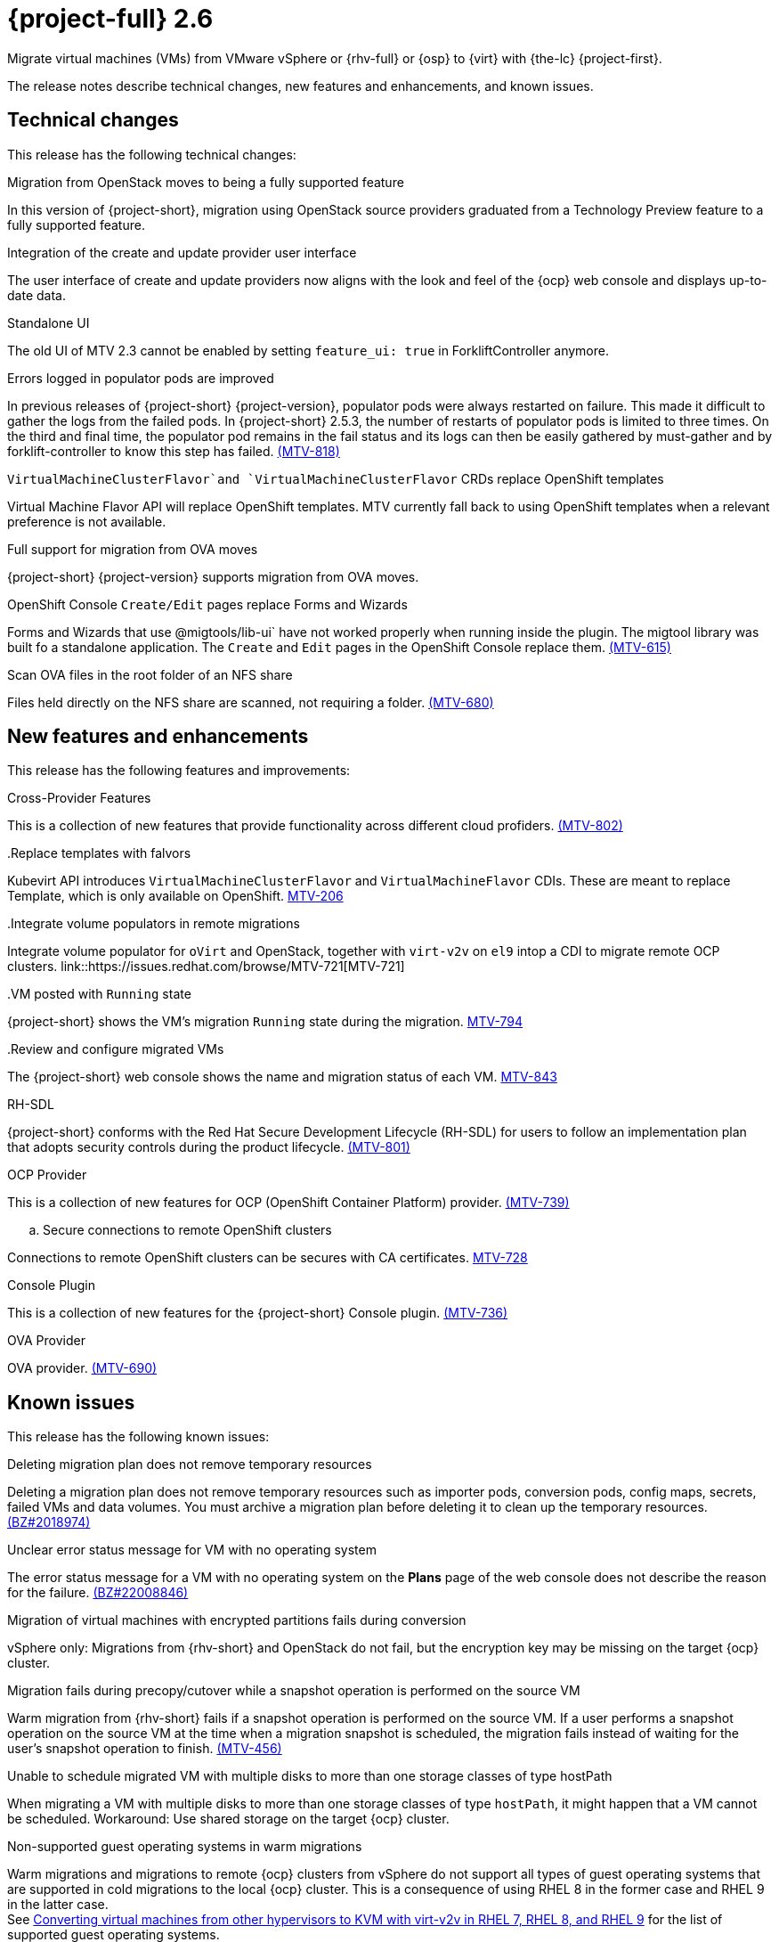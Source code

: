 // Module included in the following assemblies:
//
// * documentation/doc-Release_notes/master.adoc

[id="rn-26_{context}"]
= {project-full} 2.6

Migrate virtual machines (VMs) from VMware vSphere or {rhv-full} or {osp} to {virt} with {the-lc} {project-first}.

The release notes describe technical changes, new features and enhancements, and known issues.

[id="technical-changes-26_{context}"]
== Technical changes

// {project-short} {project-z-version} is a maintenance release. There are no technical changes.

This release has the following technical changes:

.Migration from OpenStack moves to being a fully supported feature

In this version of {project-short}, migration using OpenStack source providers graduated from a Technology Preview feature to a fully supported feature.
// 
// .Disabling FIPS
// 
// EMS enforcement is disabled for migrations with VMware vSphere source providers to enable migrations from versions of vSphere that are supported by {project-short} but do not comply with the 2023 FIPS requirements.

.Integration of the create and update provider user interface

The user interface of create and update providers now aligns with the look and feel of the {ocp} web console and displays up-to-date data.

.Standalone UI

The old UI of MTV 2.3 cannot be enabled by setting `feature_ui: true` in ForkliftController anymore.

.Errors logged in populator pods are improved

In previous releases of {project-short} {project-version}, populator pods were always restarted on failure. This made it difficult to gather the logs from the failed pods. In {project-short} 2.5.3, the number of restarts of populator pods is limited to three times. On the third and final time, the populator pod remains in the fail status and its logs can then be easily gathered by must-gather and by forklift-controller to know this step has failed. link:https://issues.redhat.com/browse/MTV-818[(MTV-818)]

.`VirtualMachineClusterFlavor`and `VirtualMachineClusterFlavor` CRDs replace OpenShift templates

Virtual Machine Flavor API will replace OpenShift templates. MTV currently fall back to using OpenShift templates when a relevant preference is not available.

.Full support for migration from OVA moves

{project-short} {project-version} supports migration from OVA moves.

.OpenShift Console `Create/Edit` pages replace Forms and Wizards

Forms and Wizards that use @migtools/lib-ui` have not worked properly when running inside the plugin. The migtool library was built fo a standalone application. The `Create` and `Edit` pages in the OpenShift Console replace them. link:https://issues.redhat.com/browse/MTV-615[(MTV-615)]

.Scan OVA files in the root folder of an NFS share

Files held directly on the NFS share are scanned, not requiring a folder. link:https://issues.redhat.com/browse/MTV-680[(MTV-680)]


[id="new-features-and-enhancements-26_{context}"]
== New features and enhancements

// {project-short} {project-z-version} is a maitenance release. There are no new features.
This release has the following features and improvements:

.Cross-Provider Features

This is a collection of new features that provide functionality across different cloud profiders. link:https://issues.redhat.com/browse/MTV-802[(MTV-802)]

..Replace templates with falvors

Kubevirt API introduces `VirtualMachineClusterFlavor` and `VirtualMachineFlavor` CDIs. These are meant to replace Template, which is only available on OpenShift. link:https://issues.redhat.com/browse/MTV-206[MTV-206]

..Integrate volume populators in remote migrations

Integrate volume populator for `oVirt` and OpenStack, together with `virt-v2v` on `el9` intop a CDI to migrate remote OCP clusters. link::https://issues.redhat.com/browse/MTV-721[MTV-721]

..VM posted with `Running` state

{project-short} shows the VM's migration `Running` state during the migration. link:https://issues.redhat.com/browse/MTV-794[MTV-794]

..Review and configure migrated VMs

The {project-short} web console shows the name and migration status of each VM. link:https://issues.redhat.com/browse/MTV-843[MTV-843]
// 
// ..CNV InstanceTypes
// 
// This looks like it repeats MTV-206 above

.RH-SDL

{project-short} conforms with the Red Hat Secure Development Lifecycle (RH-SDL) for users to follow an implementation plan that adopts security controls during the product lifecycle. link:https://issues.redhat.com/browse/MTV-801[(MTV-801)]
// Do we have public links to these documents?
// Additional RH-SDL resources:
// * link:https://docs.google.com/document/d/1QMrM5ac2sbecmy7lYHA8S6p8L8ivVwHlgdcspy-Z4VE/edit#heading=h.66y4kqbj468a[Red Hat Secure Development Lifecycle Implementation Plan]
// * link:https://docs.google.com/presentation/d/1CnIq-MHgEoq_1QgaFU5uoOfZ7ZOnNzxPk9OdDUe4Me8/edit#slide=id.g1a5a54f838a_0_1509[Red Hat Secure Development Lifecycle Introduction]
// * Link:https://docs.google.com/presentation/d/19H3tSzZ1pSGGwhSoZn3CFgyLQcBWbePAK0_5J4NHUGw/edit#slide=id.g22dc74ad918_0_740[Red Hat Secure Development Lifecycle Planning and Schedule]
// * link:https://docs.google.com/presentation/d/1DOxSd5hpwNntypX5DUd3JRmP8wIJL_RVxOJfDo0Nxck/edit#slide=id.g13028f60288_0_0[Secure Development - Introduction to SSML]
// * link:https://gitlab.cee.redhat.com/users/auth/geo/sign_in[Closed link]
// * link:https://docs.engineering.redhat.com/display/PRODSEC/Secure+Development+training[Secure Development Training]

.OCP Provider

This is a collection of new features for OCP (OpenShift Container Platform) provider. link:https://issues.redhat.com/browse/MTV-739[(MTV-739)]
// 
// .. Block Migrations from OpenShift versions before 4.13
// 
// This does not look like a feature. Is this a resolved issue?

.. Secure connections to remote OpenShift clusters

Connections to remote OpenShift clusters can be secures with CA certificates. link:https://issues.redhat.com/browse/MTV-728[MTV-728]

// Is this a feature or Resolved issue?
// .. Source and storage endpoints are not selected automatically
// 
// Source network and source storage anre not seleted automatically when creating an OCP to OCP plan. link:https://issues.redhat.com/browse/MTV-729[MTV729] 

.Console Plugin

This is a collection of new features for the {project-short} Console plugin. link:https://issues.redhat.com/browse/MTV-736[(MTV-736)]

.OVA Provider

OVA provider. link:https://issues.redhat.com/browse/MTV-690[(MTV-690)]

[id="known-issues-26_{context}"]
== Known issues

This release has the following known issues:

.Deleting migration plan does not remove temporary resources

Deleting a migration plan does not remove temporary resources such as importer pods, conversion pods, config maps, secrets, failed VMs and data volumes. You must archive a migration plan before deleting it to clean up the temporary resources. link:https://bugzilla.redhat.com/show_bug.cgi?id=2018974[(BZ#2018974)]

.Unclear error status message for VM with no operating system

The error status message for a VM with no operating system on the *Plans* page of the web console does not describe the reason for the failure. link:https://bugzilla.redhat.com/show_bug.cgi?id=2008846[(BZ#22008846)]

.Migration of virtual machines with encrypted partitions fails during conversion

vSphere only: Migrations from {rhv-short} and OpenStack do not fail, but the encryption key may be missing on the target {ocp} cluster.


.Migration fails during precopy/cutover while a snapshot operation is performed on the source VM

Warm migration from {rhv-short} fails if a snapshot operation is performed on the source VM. If a user performs a snapshot operation on the source VM at the time when a migration snapshot is scheduled, the migration fails instead of waiting for the user’s snapshot operation to finish. link:https://issues.redhat.com/browse/MTV-456[(MTV-456)]

.Unable to schedule migrated VM with multiple disks to more than one storage classes of type hostPath

When migrating a VM with multiple disks to more than one storage classes of type `hostPath`, it might happen that a VM cannot be scheduled. Workaround: Use shared storage on the target {ocp} cluster.

.Non-supported guest operating systems in warm migrations

Warm migrations and migrations to remote {ocp} clusters from vSphere do not support all types of guest operating systems that are supported in cold migrations to the local {ocp} cluster. This is a consequence of using RHEL 8 in the former case and RHEL 9 in the latter case. +
See link:https://access.redhat.com/articles/1351473[Converting virtual machines from other hypervisors to KVM with virt-v2v in RHEL 7, RHEL 8, and RHEL 9] for the list of supported guest operating systems.

.VMs from vSphere with RHEL 9 guest operating system may start with network interfaces that are down

When migrating VMs that are installed with RHEL 9 as guest operating system from vSphere, the network interfaces of the VMs could be disabled when they start in {ocp-name} Virtualization. link:https://issues.redhat.com/browse/MTV-491[(MTV-491)]

.Import OVA: ConnectionTestFailed message appears when adding OVA provider

When adding an OVA provider, the error message `ConnectionTestFailed` may instantly appear, although the provider is created successfully. If the message does not disappear after a few minutes and the provider status does not move to `Ready`, this means that the `ova server pod creation` has failed. link:https://issues.redhat.com/browse/MTV-671[(MTV-671)]

For a complete list of all known issues in this release, see the list of link:https://issues.redhat.com/issues/?filter=12424645[Known Issues] in Jira. 

[id="resolved-issues-26_{context}"]
== Resolved issues

This release has the following resolved issues:

// empty comment

